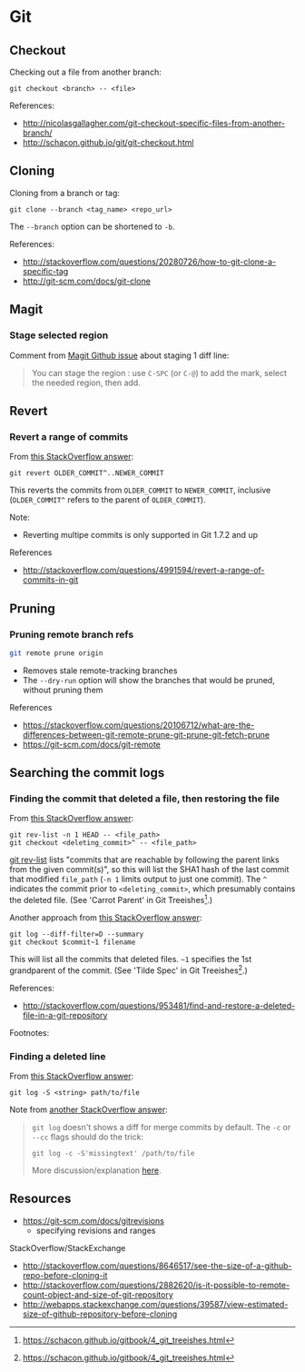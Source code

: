 * Git
** Checkout
Checking out a file from another branch:
#+BEGIN_SRC 
git checkout <branch> -- <file>
#+END_SRC

References:
- http://nicolasgallagher.com/git-checkout-specific-files-from-another-branch/
- http://schacon.github.io/git/git-checkout.html

** Cloning
Cloning from a branch or tag:
#+BEGIN_SRC 
git clone --branch <tag_name> <repo_url>
#+END_SRC

The =--branch= option can be shortened to =-b=.

References:
- http://stackoverflow.com/questions/20280726/how-to-git-clone-a-specific-tag
- http://git-scm.com/docs/git-clone

** Magit
*** Stage selected region
Comment from [[https://github.com/magit/magit/issues/649][Magit Github issue]] about staging 1 diff line:
#+BEGIN_QUOTE
You can stage the region : use =C-SPC= (or =C-@=) to add the mark, select the needed region, then add.
#+END_QUOTE

** Revert
*** Revert a range of commits
From [[http://stackoverflow.com/a/4992711][this StackOverflow answer]]:
#+BEGIN_SRC 
git revert OLDER_COMMIT^..NEWER_COMMIT
#+END_SRC

This reverts the commits from =OLDER_COMMIT= to =NEWER_COMMIT=, inclusive (=OLDER_COMMIT^= refers to the parent of =OLDER_COMMIT=).

Note:
- Reverting multipe commits is only supported in Git 1.7.2 and up

References
- http://stackoverflow.com/questions/4991594/revert-a-range-of-commits-in-git

** Pruning
*** Pruning remote branch refs
#+BEGIN_SRC sh
git remote prune origin
#+END_SRC
- Removes stale remote-tracking branches
- The =--dry-run= option will show the branches that would be pruned, without pruning them

References
- https://stackoverflow.com/questions/20106712/what-are-the-differences-between-git-remote-prune-git-prune-git-fetch-prune
- https://git-scm.com/docs/git-remote

** Searching the commit logs
*** Finding the commit that deleted a file, then restoring the file
From [[http://stackoverflow.com/a/1113140][this StackOverflow answer]]:
#+BEGIN_SRC 
git rev-list -n 1 HEAD -- <file_path>
git checkout <deleting_commit>^ -- <file_path>
#+END_SRC

[[http://linux.die.net/man/1/git-rev-list][git rev-list]] lists "commits that are reachable by following the parent links from the given commit(s)", so this will list the SHA1 hash of the last commit that modified =file_path= (=-n 1= limits output to just one commit). The =^= indicates the commit prior to =<deleting_commit>=, which presumably contains the deleted file. (See 'Carrot Parent' in Git Treeishes[fn:treeish].)

Another approach from [[http://stackoverflow.com/a/953573][this StackOverflow answer]]:
#+BEGIN_SRC 
git log --diff-filter=D --summary
git checkout $commit~1 filename
#+END_SRC

This will list all the commits that deleted files. =~1= specifies the 1st grandparent of the commit. (See 'Tilde Spec' in Git Treeishes[fn:treeish].)

References:
- http://stackoverflow.com/questions/953481/find-and-restore-a-deleted-file-in-a-git-repository

Footnotes:
[fn:treeish] https://schacon.github.io/gitbook/4_git_treeishes.html

*** Finding a deleted line
From [[http://stackoverflow.com/a/4404551][this StackOverflow answer]]:
#+BEGIN_SRC 
git log -S <string> path/to/file
#+END_SRC

Note from [[http://stackoverflow.com/a/12591569][another StackOverflow answer]]:
#+BEGIN_QUOTE
=git log= doesn't shows a diff for merge commits by default. The =-c= or =--cc= flags should do the trick:

=git log -c -S'missingtext' /path/to/file=

More discussion/explanation [[http://git.661346.n2.nabble.com/log-p-hides-changes-in-merge-commit-td5896280.html][here]].
#+END_QUOTE

** Resources
- https://git-scm.com/docs/gitrevisions
  - specifying revisions and ranges

StackOverflow/StackExchange
- http://stackoverflow.com/questions/8646517/see-the-size-of-a-github-repo-before-cloning-it
- http://stackoverflow.com/questions/2882620/is-it-possible-to-remote-count-object-and-size-of-git-repository
- http://webapps.stackexchange.com/questions/39587/view-estimated-size-of-github-repository-before-cloning
